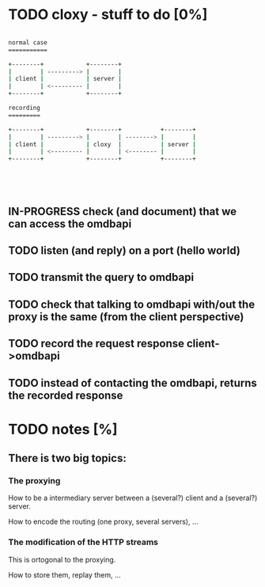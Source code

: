 * TODO cloxy - stuff to do [0%]

#+begin_src sh

normal case
===========

+--------+            +--------+
|        | ---------> |        |
| client |            | server |
|        | <--------- |        |
+--------+            +--------+

recording
=========

+--------+            +--------+           +--------+
|        | ---------> |        | --------> |        |
| client |            | cloxy  |           | server |
|        | <--------- |        | <-------- |        |
+--------+            +--------+           +--------+





#+end_src

** IN-PROGRESS check (and document) that we can access the omdbapi
** TODO listen (and reply) on a port (hello world)
** TODO transmit the query to omdbapi
** TODO check that talking to omdbapi with/out the proxy is the same (from the client perspective)
** TODO record the request response client->omdbapi
** TODO instead of contacting the omdbapi, returns the recorded response
* TODO notes [%]
** There is two big topics:
*** The proxying

How to be a intermediary server between a (several?) client and a
(several?) server.

How to encode the routing (one proxy, several servers), ...


*** The modification of the HTTP streams

This is ortogonal to the proxying.

How to store them, replay them, ...
